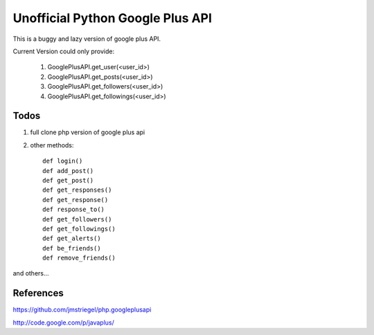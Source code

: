 Unofficial Python Google Plus API
==================================

This is a buggy and lazy version of google plus API.

Current Version could only provide:

    1. GooglePlusAPI.get_user(<user_id>)

    2. GooglePlusAPI.get_posts(<user_id>)

    3. GooglePlusAPI.get_followers(<user_id>)

    4. GooglePlusAPI.get_followings(<user_id>)


Todos
------

1. full clone php version of google plus api

2. other methods::

    def login()
    def add_post()
    def get_post()
    def get_responses()
    def get_response()
    def response_to()
    def get_followers()
    def get_followings()
    def get_alerts()
    def be_friends()
    def remove_friends()

and others...

References
----------
https://github.com/jmstriegel/php.googleplusapi

http://code.google.com/p/javaplus/

